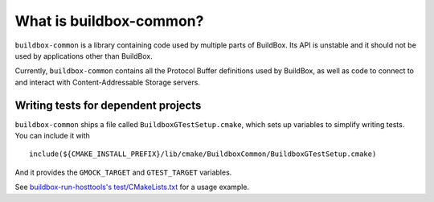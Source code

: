 What is buildbox-common?
========================

``buildbox-common`` is a library containing code used by multiple parts of
BuildBox. Its API is unstable and it should not be used by applications
other than BuildBox.

Currently, ``buildbox-common`` contains all the Protocol Buffer definitions
used by BuildBox, as well as code to connect to and interact with
Content-Addressable Storage servers.

Writing tests for dependent projects
------------------------------------

``buildbox-common`` ships a file called ``BuildboxGTestSetup.cmake``, which sets
up variables to simplify writing tests. You can include it with ::

    include(${CMAKE_INSTALL_PREFIX}/lib/cmake/BuildboxCommon/BuildboxGTestSetup.cmake)
    
And it provides the ``GMOCK_TARGET`` and ``GTEST_TARGET`` variables.

See `buildbox-run-hosttools's test/CMakeLists.txt <https://gitlab.com/BuildGrid/buildbox/buildbox-run-hosttools/blob/master/test/CMakeLists.txt>`_
for a usage example.